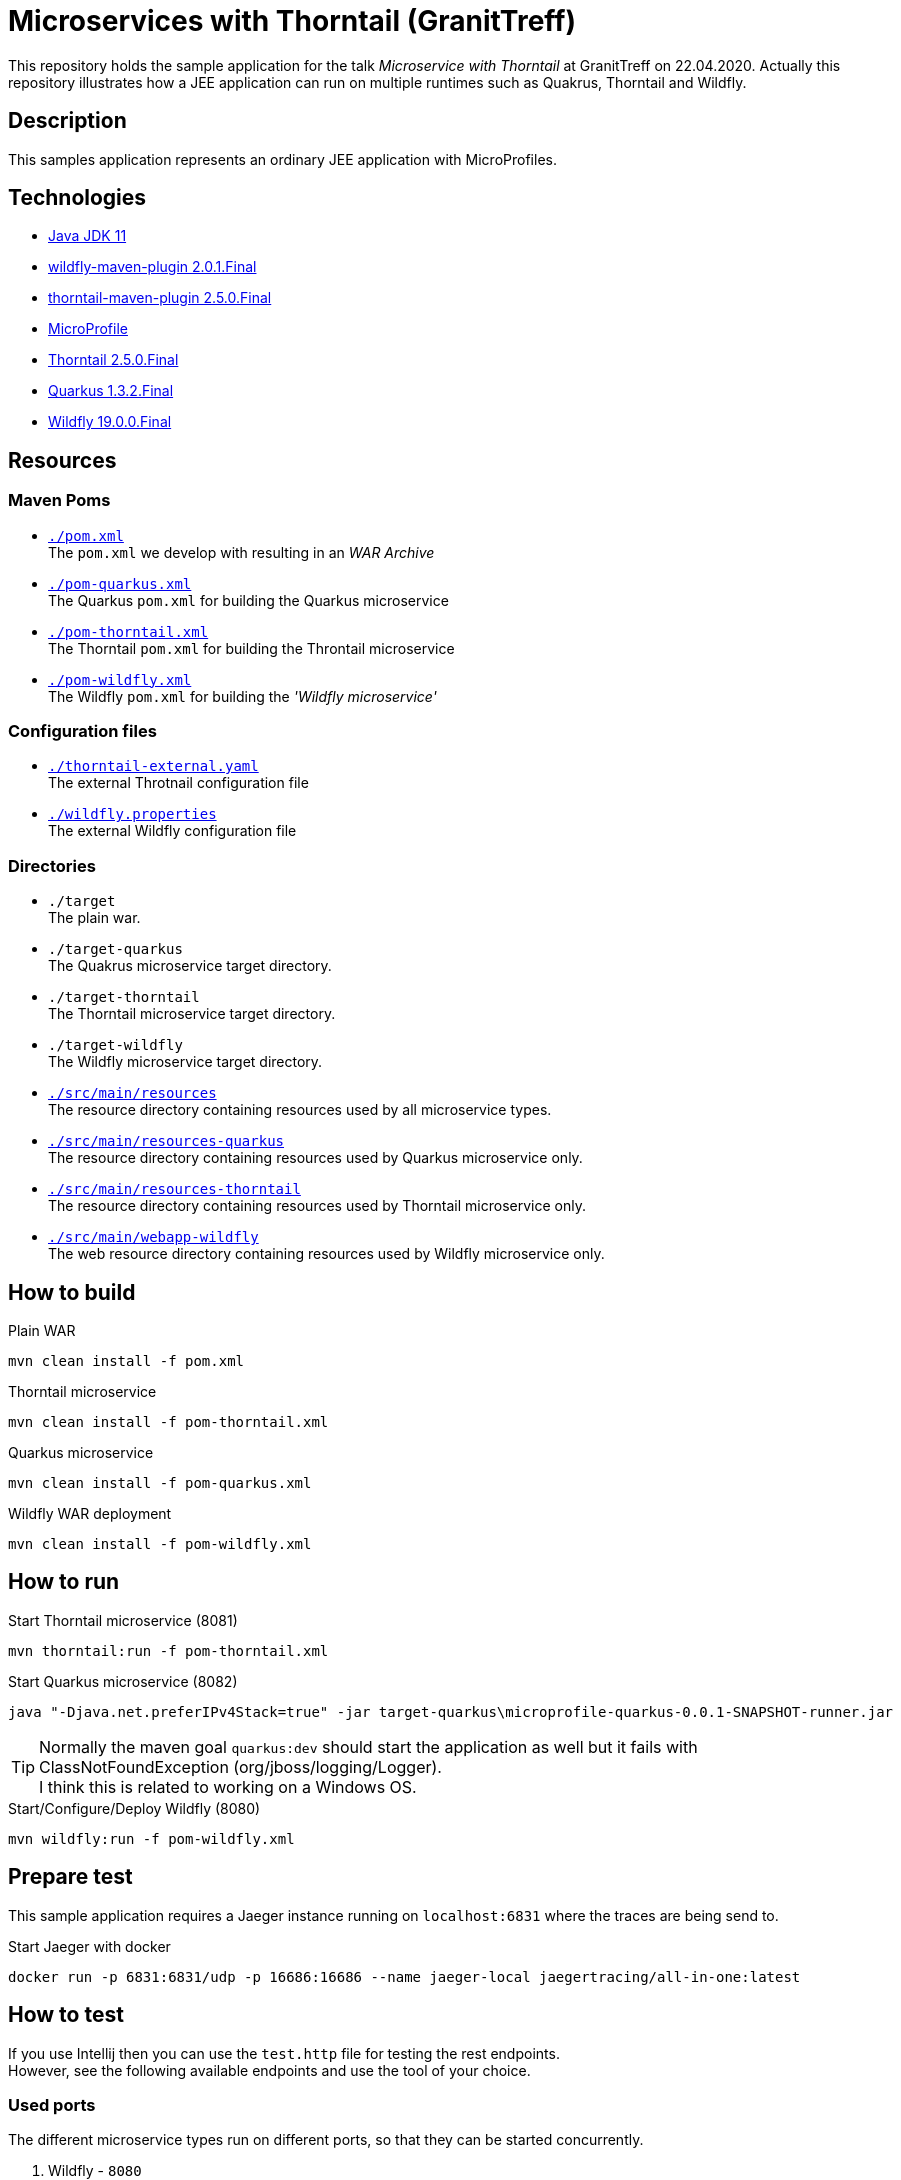 = Microservices with Thorntail (GranitTreff)

This repository holds the sample application for the talk __Microservice with Thorntail__ at GranitTreff on 22.04.2020. Actually this repository illustrates how a JEE application can run on multiple runtimes such as Quakrus, Thorntail and Wildfly.

== Description

This samples application represents an ordinary JEE application with MicroProfiles.

== Technologies

* link:https://jdk.java.net/11/[Java JDK 11]
* link:https://docs.jboss.org/wildfly/plugins/maven/2.0.1.Final/[wildfly-maven-plugin 2.0.1.Final]
* link:https://docs.thorntail.io/2.5.0.Final/#using-thorntail-maven-plugin_thorntail[thorntail-maven-plugin 2.5.0.Final]
* link:https://microprofile.io/[MicroProfile]
* link:https://docs.thorntail.io/2.5.0.Final/[Thorntail 2.5.0.Final]
* link:https://github.com/quarkusio/quarkus/tree/1.3.2.Final[Quarkus 1.3.2.Final]
* link:https://wildfly.org/[Wildfly 19.0.0.Final]

== Resources

=== Maven Poms

* link:./pom.xml[``./pom.xml``] +
The ``pom.xml`` we develop with resulting in an __WAR Archive__
* link:./pom-quarkus.xml[``./pom-quarkus.xml``] +
The Quarkus ``pom.xml`` for building the Quarkus microservice
* link:./pom-thorntail.xml[``./pom-thorntail.xml``] +
The Thorntail ``pom.xml`` for building the Throntail microservice
* link:./pom-wildfly.xml[``./pom-wildfly.xml``] +
The Wildfly ``pom.xml`` for building the __'Wildfly microservice'__

=== Configuration files

* link:./thorntail-external.yaml[``./thorntail-external.yaml``] +
The external Throtnail configuration file
* link:./wildfly.properties[``./wildfly.properties``] +
The external Wildfly configuration file

=== Directories

* ``./target`` +
The plain war.
* ``./target-quarkus`` +
The Quakrus microservice target directory.
* ``./target-thorntail`` +
The Thorntail microservice target directory.
* ``./target-wildfly`` +
The Wildfly microservice target directory.
* link:./src/main/resources[``./src/main/resources``] +
The resource directory containing resources used by all microservice types.
* link:./src/main/resources-quakrus[``./src/main/resources-quarkus``] +
The resource directory containing resources used by Quarkus microservice only.
* link:./src/main/resources-thorntail[``./src/main/resources-thorntail``] +
The resource directory containing resources used by Thorntail microservice only.
* link:./src/main/webapp-wildfly[``./src/main/webapp-wildfly``] +
The web resource directory containing resources used by Wildfly microservice only.

== How to build

.Plain WAR
[source,bash]
----
mvn clean install -f pom.xml
----

.Thorntail microservice
[source,bash]
----
mvn clean install -f pom-thorntail.xml
----

.Quarkus microservice
[source,bash]
----
mvn clean install -f pom-quarkus.xml
----

.Wildfly WAR deployment
[source,bash]
----
mvn clean install -f pom-wildfly.xml
----

== How to run

.Start Thorntail microservice (8081)
[source,bash]
----
mvn thorntail:run -f pom-thorntail.xml
----

.Start Quarkus microservice (8082)
[source,bash]
----
java "-Djava.net.preferIPv4Stack=true" -jar target-quarkus\microprofile-quarkus-0.0.1-SNAPSHOT-runner.jar
----

TIP: Normally the maven goal ``quarkus:dev`` should start the application as well but it fails with ClassNotFoundException (org/jboss/logging/Logger). +
I think this is related to working on a Windows OS.

.Start/Configure/Deploy Wildfly (8080)
[source,bash]
----
mvn wildfly:run -f pom-wildfly.xml
----

== Prepare test

This sample application requires a Jaeger instance running on ``localhost:6831`` where the traces are being send to.

.Start Jaeger with docker
[source,bash]
----
docker run -p 6831:6831/udp -p 16686:16686 --name jaeger-local jaegertracing/all-in-one:latest
----

== How to test

If you use Intellij then you can use the ``test.http`` file for testing the rest endpoints. +
However, see the following available endpoints and use the tool of your choice.

=== Used ports

The different microservice types run on different ports, so that they can be started concurrently.

. Wildfly - ``8080``
. Thorntail - ``8081``
. Quarkus - ``8080``

=== With injectable rest client

.GET call to external resource
``GET http://127.0.0.1:[8080|8081|8082]/get``

.POST call to external resource
``POST http://127.0.0.1:[8080|8081|8082]/post``

.PATCH call to external resource
``PATCH http://127.0.0.1:[8080|8081|8082]/patch``

.DELETE call to external resource
``DELETE http://127.0.0.1:[8080|8081|8082]/delete``

=== With custom built rest client

.GET call to external resource
``GET http://127.0.0.1:[8080|8081|8082]/custom/get``

.POST call to external resource
``POST http://127.0.0.1:[8080|8081|8082]/custom/post``

.PATCH call to external resource
``PATCH http://127.0.0.1:[8080|8081|8082]/custom/patch``

.DELETE call to external resource
``DELETE http://127.0.0.1:[8080|8081|8082]/custom/delete``

